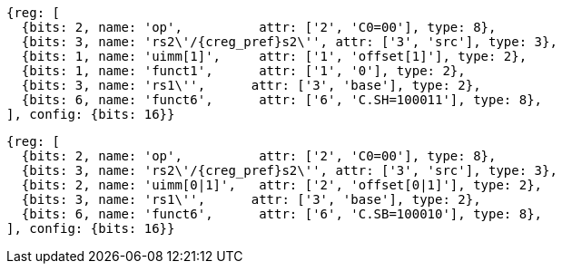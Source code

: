 //Register-Based loads and Stores

[wavedrom, ,svg]
....
{reg: [
  {bits: 2, name: 'op',          attr: ['2', 'C0=00'], type: 8},
  {bits: 3, name: 'rs2\'/{creg_pref}s2\'', attr: ['3', 'src'], type: 3},
  {bits: 1, name: 'uimm[1]',     attr: ['1', 'offset[1]'], type: 2},
  {bits: 1, name: 'funct1',      attr: ['1', '0'], type: 2},
  {bits: 3, name: 'rs1\'',      attr: ['3', 'base'], type: 2},
  {bits: 6, name: 'funct6',      attr: ['6', 'C.SH=100011'], type: 8},
], config: {bits: 16}}
....

[wavedrom, ,svg]
....
{reg: [
  {bits: 2, name: 'op',          attr: ['2', 'C0=00'], type: 8},
  {bits: 3, name: 'rs2\'/{creg_pref}s2\'', attr: ['3', 'src'], type: 3},
  {bits: 2, name: 'uimm[0|1]',   attr: ['2', 'offset[0|1]'], type: 2},
  {bits: 3, name: 'rs1\'',      attr: ['3', 'base'], type: 2},
  {bits: 6, name: 'funct6',      attr: ['6', 'C.SB=100010'], type: 8},
], config: {bits: 16}}
....
